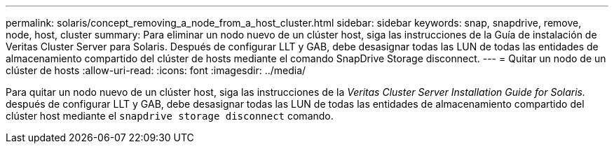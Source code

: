 ---
permalink: solaris/concept_removing_a_node_from_a_host_cluster.html 
sidebar: sidebar 
keywords: snap, snapdrive, remove, node, host, cluster 
summary: Para eliminar un nodo nuevo de un clúster host, siga las instrucciones de la Guía de instalación de Veritas Cluster Server para Solaris. Después de configurar LLT y GAB, debe desasignar todas las LUN de todas las entidades de almacenamiento compartido del clúster de hosts mediante el comando SnapDrive Storage disconnect. 
---
= Quitar un nodo de un clúster de hosts
:allow-uri-read: 
:icons: font
:imagesdir: ../media/


[role="lead"]
Para quitar un nodo nuevo de un clúster host, siga las instrucciones de la _Veritas Cluster Server Installation Guide for Solaris._ después de configurar LLT y GAB, debe desasignar todas las LUN de todas las entidades de almacenamiento compartido del clúster host mediante el `snapdrive storage disconnect` comando.
